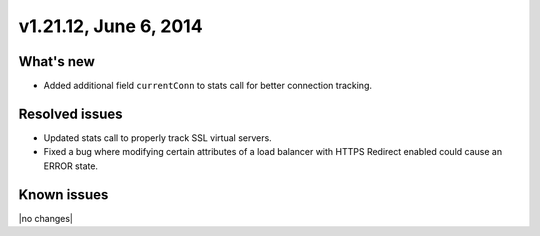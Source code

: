 .. version-v1.21.12-release-notes:

v1.21.12, June 6, 2014 
----------------------------------------------

What's new
~~~~~~~~~~

- Added additional field ``currentConn`` to stats call for better connection tracking. 
  

Resolved issues
~~~~~~~~~~~~~~~

- Updated stats call to properly track SSL virtual servers.
- Fixed a bug where modifying certain attributes of a load balancer with HTTPS Redirect
  enabled could cause an ERROR state.


  
Known issues
~~~~~~~~~~~~

|no changes|